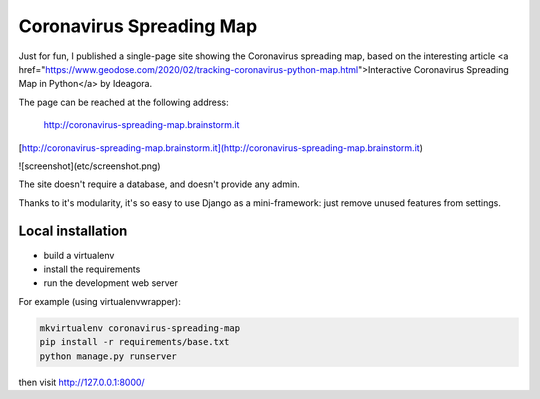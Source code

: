
Coronavirus Spreading Map
=========================

Just for fun, I published a single-page site showing the Coronavirus spreading
map, based on the interesting article <a href="https://www.geodose.com/2020/02/tracking-coronavirus-python-map.html">Interactive Coronavirus Spreading Map in Python</a> by Ideagora.

The page can be reached at the following address:

    http://coronavirus-spreading-map.brainstorm.it

[http://coronavirus-spreading-map.brainstorm.it](http://coronavirus-spreading-map.brainstorm.it)

![screenshot](etc/screenshot.png)


The site doesn't require a database, and doesn't provide any admin.

Thanks to it's modularity, it's so easy to use Django as a mini-framework:
just remove unused features from settings.

Local installation
------------------

- build a virtualenv
- install the requirements
- run the development web server

For example (using virtualenvwrapper):

.. code :: bash

    mkvirtualenv coronavirus-spreading-map
    pip install -r requirements/base.txt
    python manage.py runserver

then visit http://127.0.0.1:8000/
